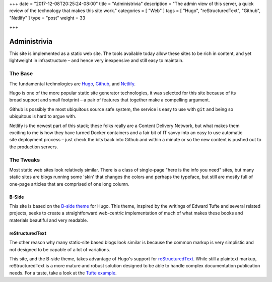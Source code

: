 +++
date = "2017-12-08T20:25:24-08:00"
title = "Administrivia"
description = "The admin view of this server, a quick review of the technology that makes this site work."
categories = [ "Web" ]
tags = [ "Hugo", "reStructuredText", "Github", "Netlify" ]
type = "post"
weight = 33

+++

Administrivia
#############

This site is implemented as a static web site.
The tools available today allow these sites to be rich in content,
and yet lightweight in infrastructure |--| and hence
very inexpensive and still easy to maintain.


The Base
********

The fundamental technologies are
`Hugo <https://gohugo.io/>`__,
`Github <https://github.com/>`__,
and `Netlify <https://netlify.com>`__.

.. figure:: https://github.com/gohugoio/hugo/raw/master/docs/static/img/hugo-logo.png
   :align: right
   :width: 60%

Hugo is one of the more popular static site generator technologies,
it was selected for this site
because of its broad support and small footprint |--| a pair of features
that together make a compelling argument.

.. figure:: https://github.githubassets.com/images/modules/logos_page/GitHub-Logo.png
   :align: right
   :width: 60%

Github is possibly the most ubiquitous source safe system,
the service is easy to use with ``git``
and being so ubiquitous is hard to argue with.

.. figure:: https://www.netlify.com/img/press/logos/full-logo-light.png
   :align: right
   :width: 60%

Netlify is the newest part of this stack;
these folks really are a Content Delivery Network,
but what makes them exciting to me is
how they have turned Docker containers and a fair bit of IT savvy
into an easy to use automatic site deployment process |--| just
check the bits back into Github
and within a minute or so the new content
is pushed out to the production servers.


The Tweaks
**********

Most static web sites look relatively similar.
There is a class of single-page "here is the info you need" sites,
but many static sites are blogs running some 'skin' that changes
the colors and perhaps the typeface, but still are mostly
full of one-page articles that are comprised of one long column.

B-Side
======

This site is based on the
`B-side theme <https://github.com/fisodd/hugo-b-side/>`__
for Hugo.
This theme, inspired by the writings of Edward Tufte
and several related projects,
seeks to create a straightforward web-centric implementation
of much of what makes these books and materials beautiful and very readable.

reStructuredText
================

The other reason why many static-site based blogs look similar
is because the common markup is very simplistic and not designed
to be capable of a lot of variations.

This site, and the B-side theme, takes advantage of Hugo's
support for `reStructuredText <http://docutils.sourceforge.net/rst.html>`__.
While still a plaintext markup, reStructuredText is a more mature and robust
solution designed to be able to handle complex documentation publication needs.
For a taste, take a look at the `Tufte example </post/tufte/>`__.

.. |--| unicode:: U+2013   .. en dash

